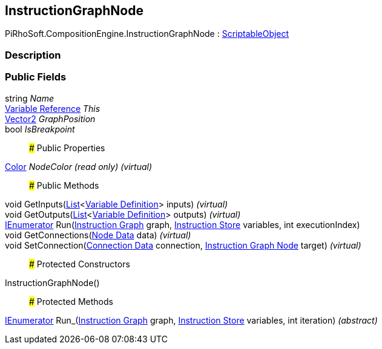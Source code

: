 [#reference/instruction-graph-node]

## InstructionGraphNode

PiRhoSoft.CompositionEngine.InstructionGraphNode : https://docs.unity3d.com/ScriptReference/ScriptableObject.html[ScriptableObject^]

### Description

### Public Fields

string _Name_::

<<manual/variable-reference,Variable Reference>> _This_::

https://docs.unity3d.com/ScriptReference/Vector2.html[Vector2^] _GraphPosition_::

bool _IsBreakpoint_::

### Public Properties

https://docs.unity3d.com/ScriptReference/Color.html[Color^] _NodeColor_ _(read only)_ _(virtual)_::

### Public Methods

void GetInputs(https://docs.microsoft.com/en-us/dotnet/api/System.Collections.Generic.List-1[List^]<<<manual/variable-definition,Variable Definition>>> inputs) _(virtual)_::

void GetOutputs(https://docs.microsoft.com/en-us/dotnet/api/System.Collections.Generic.List-1[List^]<<<manual/variable-definition,Variable Definition>>> outputs) _(virtual)_::

https://docs.microsoft.com/en-us/dotnet/api/System.Collections.IEnumerator[IEnumerator^] Run(<<manual/instruction-graph,Instruction Graph>> graph, <<manual/instruction-store,Instruction Store>> variables, int executionIndex)::

void GetConnections(<<manual/instruction-graph-node-node-data,Node Data>> data) _(virtual)_::

void SetConnection(<<manual/instruction-graph-node-connection-data,Connection Data>> connection, <<manual/instruction-graph-node,Instruction Graph Node>> target) _(virtual)_::

### Protected Constructors

InstructionGraphNode()::

### Protected Methods

https://docs.microsoft.com/en-us/dotnet/api/System.Collections.IEnumerator[IEnumerator^] Run_(<<manual/instruction-graph,Instruction Graph>> graph, <<manual/instruction-store,Instruction Store>> variables, int iteration) _(abstract)_::